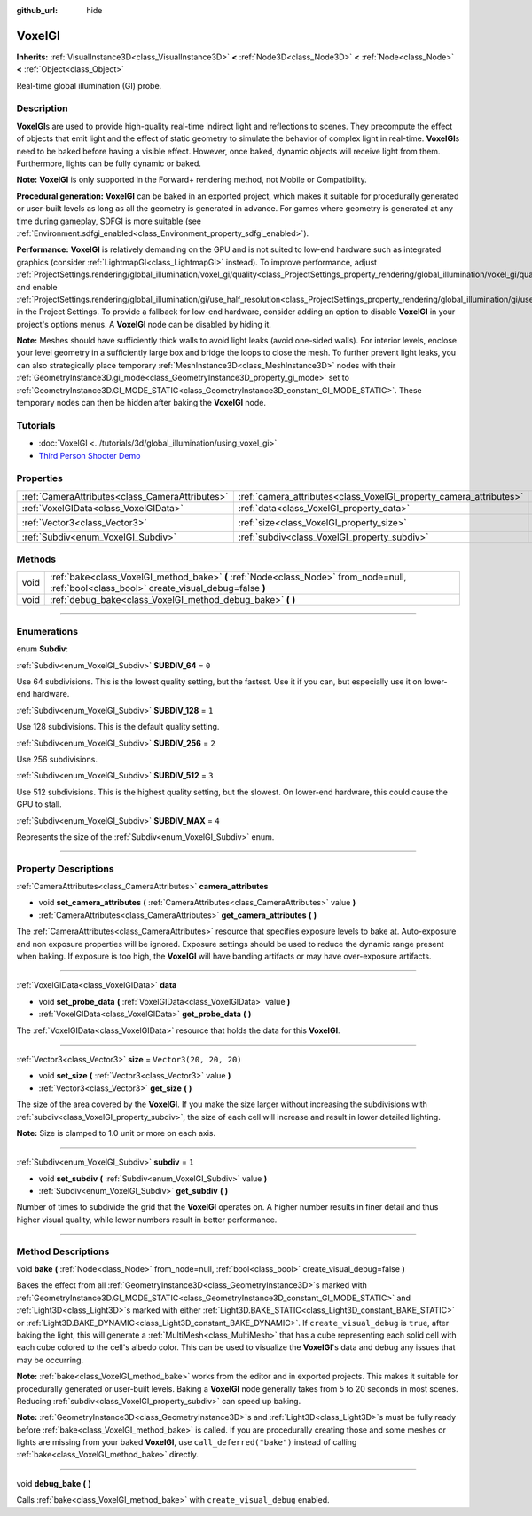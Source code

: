 :github_url: hide

.. DO NOT EDIT THIS FILE!!!
.. Generated automatically from Godot engine sources.
.. Generator: https://github.com/godotengine/godot/tree/4.0/doc/tools/make_rst.py.
.. XML source: https://github.com/godotengine/godot/tree/4.0/doc/classes/VoxelGI.xml.

.. _class_VoxelGI:

VoxelGI
=======

**Inherits:** :ref:`VisualInstance3D<class_VisualInstance3D>` **<** :ref:`Node3D<class_Node3D>` **<** :ref:`Node<class_Node>` **<** :ref:`Object<class_Object>`

Real-time global illumination (GI) probe.

.. rst-class:: classref-introduction-group

Description
-----------

**VoxelGI**\ s are used to provide high-quality real-time indirect light and reflections to scenes. They precompute the effect of objects that emit light and the effect of static geometry to simulate the behavior of complex light in real-time. **VoxelGI**\ s need to be baked before having a visible effect. However, once baked, dynamic objects will receive light from them. Furthermore, lights can be fully dynamic or baked.

\ **Note:** **VoxelGI** is only supported in the Forward+ rendering method, not Mobile or Compatibility.

\ **Procedural generation:** **VoxelGI** can be baked in an exported project, which makes it suitable for procedurally generated or user-built levels as long as all the geometry is generated in advance. For games where geometry is generated at any time during gameplay, SDFGI is more suitable (see :ref:`Environment.sdfgi_enabled<class_Environment_property_sdfgi_enabled>`).

\ **Performance:** **VoxelGI** is relatively demanding on the GPU and is not suited to low-end hardware such as integrated graphics (consider :ref:`LightmapGI<class_LightmapGI>` instead). To improve performance, adjust :ref:`ProjectSettings.rendering/global_illumination/voxel_gi/quality<class_ProjectSettings_property_rendering/global_illumination/voxel_gi/quality>` and enable :ref:`ProjectSettings.rendering/global_illumination/gi/use_half_resolution<class_ProjectSettings_property_rendering/global_illumination/gi/use_half_resolution>` in the Project Settings. To provide a fallback for low-end hardware, consider adding an option to disable **VoxelGI** in your project's options menus. A **VoxelGI** node can be disabled by hiding it.

\ **Note:** Meshes should have sufficiently thick walls to avoid light leaks (avoid one-sided walls). For interior levels, enclose your level geometry in a sufficiently large box and bridge the loops to close the mesh. To further prevent light leaks, you can also strategically place temporary :ref:`MeshInstance3D<class_MeshInstance3D>` nodes with their :ref:`GeometryInstance3D.gi_mode<class_GeometryInstance3D_property_gi_mode>` set to :ref:`GeometryInstance3D.GI_MODE_STATIC<class_GeometryInstance3D_constant_GI_MODE_STATIC>`. These temporary nodes can then be hidden after baking the **VoxelGI** node.

.. rst-class:: classref-introduction-group

Tutorials
---------

- :doc:`VoxelGI <../tutorials/3d/global_illumination/using_voxel_gi>`

- `Third Person Shooter Demo <https://godotengine.org/asset-library/asset/678>`__

.. rst-class:: classref-reftable-group

Properties
----------

.. table::
   :widths: auto

   +-------------------------------------------------+--------------------------------------------------------------------+-------------------------+
   | :ref:`CameraAttributes<class_CameraAttributes>` | :ref:`camera_attributes<class_VoxelGI_property_camera_attributes>` |                         |
   +-------------------------------------------------+--------------------------------------------------------------------+-------------------------+
   | :ref:`VoxelGIData<class_VoxelGIData>`           | :ref:`data<class_VoxelGI_property_data>`                           |                         |
   +-------------------------------------------------+--------------------------------------------------------------------+-------------------------+
   | :ref:`Vector3<class_Vector3>`                   | :ref:`size<class_VoxelGI_property_size>`                           | ``Vector3(20, 20, 20)`` |
   +-------------------------------------------------+--------------------------------------------------------------------+-------------------------+
   | :ref:`Subdiv<enum_VoxelGI_Subdiv>`              | :ref:`subdiv<class_VoxelGI_property_subdiv>`                       | ``1``                   |
   +-------------------------------------------------+--------------------------------------------------------------------+-------------------------+

.. rst-class:: classref-reftable-group

Methods
-------

.. table::
   :widths: auto

   +------+----------------------------------------------------------------------------------------------------------------------------------------------+
   | void | :ref:`bake<class_VoxelGI_method_bake>` **(** :ref:`Node<class_Node>` from_node=null, :ref:`bool<class_bool>` create_visual_debug=false **)** |
   +------+----------------------------------------------------------------------------------------------------------------------------------------------+
   | void | :ref:`debug_bake<class_VoxelGI_method_debug_bake>` **(** **)**                                                                               |
   +------+----------------------------------------------------------------------------------------------------------------------------------------------+

.. rst-class:: classref-section-separator

----

.. rst-class:: classref-descriptions-group

Enumerations
------------

.. _enum_VoxelGI_Subdiv:

.. rst-class:: classref-enumeration

enum **Subdiv**:

.. _class_VoxelGI_constant_SUBDIV_64:

.. rst-class:: classref-enumeration-constant

:ref:`Subdiv<enum_VoxelGI_Subdiv>` **SUBDIV_64** = ``0``

Use 64 subdivisions. This is the lowest quality setting, but the fastest. Use it if you can, but especially use it on lower-end hardware.

.. _class_VoxelGI_constant_SUBDIV_128:

.. rst-class:: classref-enumeration-constant

:ref:`Subdiv<enum_VoxelGI_Subdiv>` **SUBDIV_128** = ``1``

Use 128 subdivisions. This is the default quality setting.

.. _class_VoxelGI_constant_SUBDIV_256:

.. rst-class:: classref-enumeration-constant

:ref:`Subdiv<enum_VoxelGI_Subdiv>` **SUBDIV_256** = ``2``

Use 256 subdivisions.

.. _class_VoxelGI_constant_SUBDIV_512:

.. rst-class:: classref-enumeration-constant

:ref:`Subdiv<enum_VoxelGI_Subdiv>` **SUBDIV_512** = ``3``

Use 512 subdivisions. This is the highest quality setting, but the slowest. On lower-end hardware, this could cause the GPU to stall.

.. _class_VoxelGI_constant_SUBDIV_MAX:

.. rst-class:: classref-enumeration-constant

:ref:`Subdiv<enum_VoxelGI_Subdiv>` **SUBDIV_MAX** = ``4``

Represents the size of the :ref:`Subdiv<enum_VoxelGI_Subdiv>` enum.

.. rst-class:: classref-section-separator

----

.. rst-class:: classref-descriptions-group

Property Descriptions
---------------------

.. _class_VoxelGI_property_camera_attributes:

.. rst-class:: classref-property

:ref:`CameraAttributes<class_CameraAttributes>` **camera_attributes**

.. rst-class:: classref-property-setget

- void **set_camera_attributes** **(** :ref:`CameraAttributes<class_CameraAttributes>` value **)**
- :ref:`CameraAttributes<class_CameraAttributes>` **get_camera_attributes** **(** **)**

The :ref:`CameraAttributes<class_CameraAttributes>` resource that specifies exposure levels to bake at. Auto-exposure and non exposure properties will be ignored. Exposure settings should be used to reduce the dynamic range present when baking. If exposure is too high, the **VoxelGI** will have banding artifacts or may have over-exposure artifacts.

.. rst-class:: classref-item-separator

----

.. _class_VoxelGI_property_data:

.. rst-class:: classref-property

:ref:`VoxelGIData<class_VoxelGIData>` **data**

.. rst-class:: classref-property-setget

- void **set_probe_data** **(** :ref:`VoxelGIData<class_VoxelGIData>` value **)**
- :ref:`VoxelGIData<class_VoxelGIData>` **get_probe_data** **(** **)**

The :ref:`VoxelGIData<class_VoxelGIData>` resource that holds the data for this **VoxelGI**.

.. rst-class:: classref-item-separator

----

.. _class_VoxelGI_property_size:

.. rst-class:: classref-property

:ref:`Vector3<class_Vector3>` **size** = ``Vector3(20, 20, 20)``

.. rst-class:: classref-property-setget

- void **set_size** **(** :ref:`Vector3<class_Vector3>` value **)**
- :ref:`Vector3<class_Vector3>` **get_size** **(** **)**

The size of the area covered by the **VoxelGI**. If you make the size larger without increasing the subdivisions with :ref:`subdiv<class_VoxelGI_property_subdiv>`, the size of each cell will increase and result in lower detailed lighting.

\ **Note:** Size is clamped to 1.0 unit or more on each axis.

.. rst-class:: classref-item-separator

----

.. _class_VoxelGI_property_subdiv:

.. rst-class:: classref-property

:ref:`Subdiv<enum_VoxelGI_Subdiv>` **subdiv** = ``1``

.. rst-class:: classref-property-setget

- void **set_subdiv** **(** :ref:`Subdiv<enum_VoxelGI_Subdiv>` value **)**
- :ref:`Subdiv<enum_VoxelGI_Subdiv>` **get_subdiv** **(** **)**

Number of times to subdivide the grid that the **VoxelGI** operates on. A higher number results in finer detail and thus higher visual quality, while lower numbers result in better performance.

.. rst-class:: classref-section-separator

----

.. rst-class:: classref-descriptions-group

Method Descriptions
-------------------

.. _class_VoxelGI_method_bake:

.. rst-class:: classref-method

void **bake** **(** :ref:`Node<class_Node>` from_node=null, :ref:`bool<class_bool>` create_visual_debug=false **)**

Bakes the effect from all :ref:`GeometryInstance3D<class_GeometryInstance3D>`\ s marked with :ref:`GeometryInstance3D.GI_MODE_STATIC<class_GeometryInstance3D_constant_GI_MODE_STATIC>` and :ref:`Light3D<class_Light3D>`\ s marked with either :ref:`Light3D.BAKE_STATIC<class_Light3D_constant_BAKE_STATIC>` or :ref:`Light3D.BAKE_DYNAMIC<class_Light3D_constant_BAKE_DYNAMIC>`. If ``create_visual_debug`` is ``true``, after baking the light, this will generate a :ref:`MultiMesh<class_MultiMesh>` that has a cube representing each solid cell with each cube colored to the cell's albedo color. This can be used to visualize the **VoxelGI**'s data and debug any issues that may be occurring.

\ **Note:** :ref:`bake<class_VoxelGI_method_bake>` works from the editor and in exported projects. This makes it suitable for procedurally generated or user-built levels. Baking a **VoxelGI** node generally takes from 5 to 20 seconds in most scenes. Reducing :ref:`subdiv<class_VoxelGI_property_subdiv>` can speed up baking.

\ **Note:** :ref:`GeometryInstance3D<class_GeometryInstance3D>`\ s and :ref:`Light3D<class_Light3D>`\ s must be fully ready before :ref:`bake<class_VoxelGI_method_bake>` is called. If you are procedurally creating those and some meshes or lights are missing from your baked **VoxelGI**, use ``call_deferred("bake")`` instead of calling :ref:`bake<class_VoxelGI_method_bake>` directly.

.. rst-class:: classref-item-separator

----

.. _class_VoxelGI_method_debug_bake:

.. rst-class:: classref-method

void **debug_bake** **(** **)**

Calls :ref:`bake<class_VoxelGI_method_bake>` with ``create_visual_debug`` enabled.

.. |virtual| replace:: :abbr:`virtual (This method should typically be overridden by the user to have any effect.)`
.. |const| replace:: :abbr:`const (This method has no side effects. It doesn't modify any of the instance's member variables.)`
.. |vararg| replace:: :abbr:`vararg (This method accepts any number of arguments after the ones described here.)`
.. |constructor| replace:: :abbr:`constructor (This method is used to construct a type.)`
.. |static| replace:: :abbr:`static (This method doesn't need an instance to be called, so it can be called directly using the class name.)`
.. |operator| replace:: :abbr:`operator (This method describes a valid operator to use with this type as left-hand operand.)`
